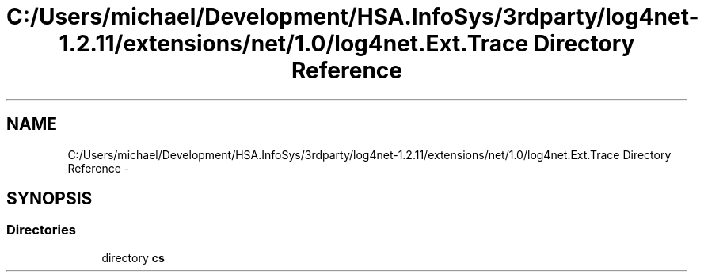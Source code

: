 .TH "C:/Users/michael/Development/HSA.InfoSys/3rdparty/log4net-1.2.11/extensions/net/1.0/log4net.Ext.Trace Directory Reference" 3 "Fri Jul 5 2013" "Version 1.0" "HSA.InfoSys" \" -*- nroff -*-
.ad l
.nh
.SH NAME
C:/Users/michael/Development/HSA.InfoSys/3rdparty/log4net-1.2.11/extensions/net/1.0/log4net.Ext.Trace Directory Reference \- 
.SH SYNOPSIS
.br
.PP
.SS "Directories"

.in +1c
.ti -1c
.RI "directory \fBcs\fP"
.br
.in -1c
